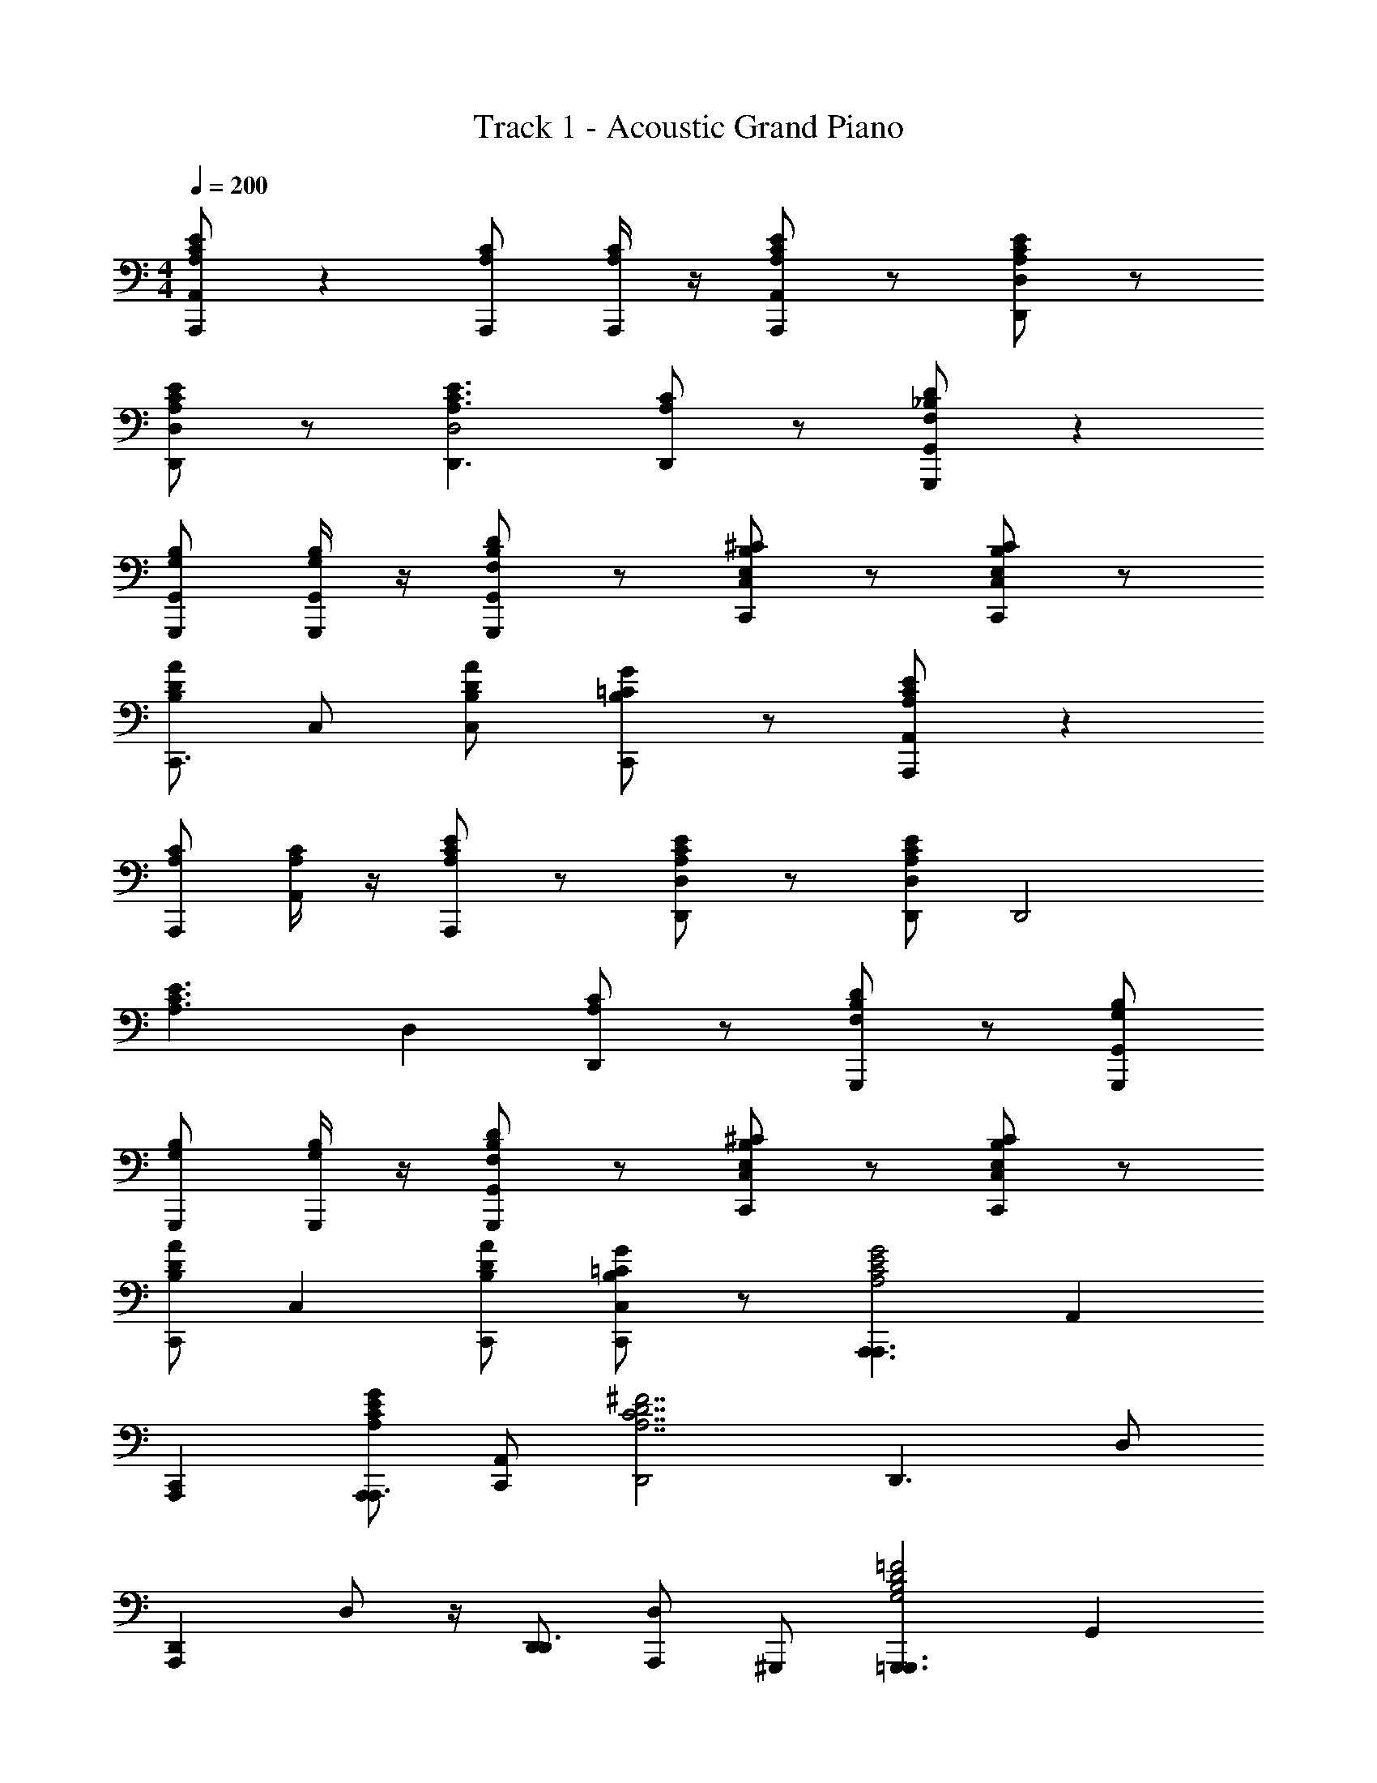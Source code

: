 X: 1
T: Track 1 - Acoustic Grand Piano
Z: ABC Generated by Starbound Composer v0.8.6
L: 1/4
M: 4/4
Q: 1/4=200
K: C
[A,/E/C/A,,/A,,,/] z [C/A,/A,,,/] [C/4A,/4A,,,/4] z/4 [A,/C/E/A,,,/A,,/] z/ [A,/C/E/D,/D,,/] z/ 
[A,/E/C/D,,/D,/] z/ [A,3/C3/E3/D,,3/D,2] [A,/C/D,,/] z/ [D/_B,/F,/G,,,/G,,/] z 
[B,/G,/G,,,/G,,/] [B,/4G,/4G,,,/4G,,/4] z/4 [F,/D/B,/G,,,/G,,/] z/ [E,/^C/B,/C,,/C,/] z/ [E,/C/B,/C,,/C,/] z/ 
[B,/D/A/C,,3/] C,/ [D/B,/A/C,] [G/=C/B,/C,,/] z/ [A,/C/E/A,,,/A,,/] z 
[C/A,/A,,,/] [C/4A,/4A,,/] z/4 [C/E/A,/A,,,/] z/ [A,/E/C/D,,/D,/] z/ [A,/C/E/D,,/D,/] [z/D,,2] 
[z/C3/A,3/E3/] D, [A,/C/D,,] z/ [B,/F,/D/G,,,/] z/ [B,/G,/G,,,/G,,/] 
[G,/B,/G,,,/] [B,/4G,/4G,,,/] z/4 [D/F,/B,/G,,,/G,,/] z/ [E,/^C/B,/C,,/C,/] z/ [E,/B,/C/C,,/C,/] z/ 
[B,/D/A/C,,] [z/C,] [A/B,/D/C,,/] [=C/G/B,/C,C,,] z/ [zA,,,3/A,,,3/C2E2A,2G2] [z/A,,] 
[A,,,C,,] [G/E/A,/C/A,,,/A,,,3/] [C,,/A,,] [z/D,,2^F7/A,7/C7/D7/] [zD,,3/] D,/ 
[z/4D,,A,,,] D,/ z/4 [D,,/D,,3/] [A,,,/D,] ^G,,,/ [z=G,,,3/G,,,3/B,2G,2=F2D2] [z/G,,] 
[^C,,/G,,,] D,,/ [G,/B,/D/F/G,,/G,,,3/] [D,,/G,,] [z/=C,,B,5/G,5/E5/C5/] [z/C,,3/] [z/E,,,] C,/ 
[z/4C,,F,,,] [z/4C,/] [B,/F/G,/] [C,,/C,,3/] [=B,/G,/^F/C,G,,,] z/ [zA,,,3/A,,,3/E2C2G2A,2] [z/A,,] 
[^D,,/A,,,] E,,/ [G/E/A,/C/A,,/A,,,3/] [E,,/A,,] [z/=D,,2C7/D7/A,7/F7/] [zD,,3/] D,/ 
[z/4D,,A,,,] D,/ z/4 [D,,/D,,3/] [A,,,/D,] ^G,,,/ [=G,,,G,,,3/_B,2D2G,2=F2] [G,,/G,,] 
[G,,,D,,] [G,/B,/D/F/G,,,G,,,3/] [z/G,,] [z/C,,B,5/E5/G,5/C5/] [z/C,,3/] [z/E,,,] C,/ 
[z/4C,,F,,,] [z/4C,/] [F/B,/G,/] [C,,/C,,3/] [G,/^F/=B,/C,G,,,] z/ [zA,,,3/A,,,3/C2E2A,2G2] [z/A,,] 
[A,,,E,,] [E/A,/G/C/A,,,/A,,,3/] [E,,/A,,] [z/D,,2F7/A,7/D7/C7/] [zD,,3/] D,/ 
[z/4D,,A,,,] D,/ z/4 [D,,/D,,3/] [A,,,/D,] ^G,,,/ [=G,,,G,,,3/G,2=F2_B,2D2] [G,,/G,,] 
[G,,,D,,] [G,/F/D/B,/G,,,G,,,3/] [z/G,,] [z/C,,C5/B,5/E5/G,5/] [z/C,,3/] [z/E,,,] C,/ 
[z/4F,,,C,,33/32] [z/4C,19/36] [F/B,/G,/] [z/32C,,/] [z15/32C,,47/32] [=B,/G,/^F/C,G,,,] z/ [zA,,,3/A,,,3/E2A,2C2G2] [z/A,,] 
[A,,,E,,] [G/C/A,/E/A,,,/A,,,3/] [E,,/A,,] [z/D,,2C7/D7/F7/A,7/] [zD,,3/] D,/ 
[z/4D,,A,,,] D,/ z/4 [D,,/D,,3/] [A,,,/D,] ^G,,,/ [=G,,,G,,,3/G,2_B,2D2=F2] [G,,/G,,] 
[G,,,D,,] [B,/G,/F/D/G,,,G,,,3/] [z/G,,] [z/C,,G,5/E5/C5/B,5/] [z/C,,3/] [z/E,,,] C,/ 
[z/4C,,F,,,] [z/4C,/] [B,/F/G,/] [C,,/C,,3/] [G/4G,/^F/=B,/C,G,,,] A/4 c/4 d/4 [C/A,/E/A,,,A,,,3/e5/] z/ [z/A,,] 
[C/A,/A,,,E,,] [C/4A,/4] z/4 [A,/C/E/a/A,,/A,,] [A,,,/e/E,,/] [E/A,/C/D,,D,,2d5/] z/ [C/A,/E/D,,] [z/D,] 
[z/A,,E3/A,3/C3/] [z/D,,c] [D,/D,] [A,/C/d/D,,A,,] ^d/ [D/_B,/F,/G,,,G,,3/e5/] z/ [z/G,,] 
[B,/G,/G,,,D,,] [B,/4G,/4] z/4 [c/4B,/F,/D/G,,G,,,] z/4 [G/4G,,,/] z/4 [E,/^C/B,/C,,C,,2c5/] z/ [C/B,/E,/C,,] [z/C,] 
[A/B,/D/G,,,] [=d/C,,] [B,/A/D/C,,/C,] [G/=C/B,/^d/C,,G,,,] z/ [A,/C/E/A,,,A,,,3/e5/] z/ [z/A,,] 
[C/A,/A,,,E,,] [C/4A,/4] z/4 [C/E/A,/a/A,,,/A,,] [A,,,/e/E,,/] [C/A,/E/D,,D,,2=d5/] z/ [E/A,/C/D,,] [z/D,] 
[z/A,,,E3/C3/A,3/] [z/D,,c] [D,,/D,] [A,/C/A,,,/D,,d] ^G,,,/ [F,/D/B,/=G,,,G,,,3/f5/] z/ [B,/G,/G,,] 
[G,/B,/G,,,D,,] [B,/4G,/4] z/4 [F,/B,/D/e/G,,G,,,] G,,,/ [E,/^C/B,/C,,C,,c5/] z/ [E,/B,/C/C,,E,,,] [z/C,] 
[A/B,/D/F,,,] [d/C,,] [B,/D/A/C,,/C,] [=C/G/B,/^d/C,,G,,,] z/ [zA,,,3/A,,,3/E2A,2G2C2e5/] [z/A,,] 
[A,,,E,,] [E/A,/C/G/a/A,,,/A,,,3/] [e/E,,/A,,] [z/D,,2=d5/A,7/C7/D7/F7/] [zD,,3/] D,/ 
[z/4D,,A,,,] [z/4D,/] [z/c] [D,,/D,,3/] [d/A,,,/D,] [^d/^G,,,/] [z=G,,,3/G,,,3/B,2G,2=F2D2e5/] [z/G,,] 
[G,,,D,,] [c/4G,/B,/D/F/G,,/G,,,3/] z/4 [G/4D,,/G,,] z/4 [z/C,,2G,5/E5/C5/B,5/c5/] [zC,,3/] C,/ 
[z/4C,,G,,,] [z/4C,/] [F/B,/G,/=d/] [C,,/C,,3/] [G,/^F/=B,/^d/C,G,,,] z/ [zA,,,3/A,,,3/C2G2A,2E2e5/] [z/A,,] 
[A,,,C,,] [E/A,/C/G/a/A,,,/A,,,3/] [e/C,,/A,,] [z/D,,2=d5/D7/A,7/F7/C7/] [zD,,3/] D,/ 
[z/4D,,A,,,] [z/4D,/] [z/c] [D,,/D,,3/] [A,,,/D,d] ^G,,,/ [=G,,,G,,,3/_B,2G,2=F2D2f5/] [G,,/G,,9/8] 
[G,,,D,,] [B,/D/F/G,/e/G,,,G,,,3/] [z/G,,] [z/C,,E5/G,5/C5/B,5/c5/] [z/C,,3/] [z/E,,,] C,/ 
[z/4C,,F,,,] [z/4C,/] [D/4F/B,/G,/] E/4 [F/4C,,/C,,3/] G/4 [A/4G,/^F/=B,/C,G,,,] B/4 c/4 d/4 [e/C3/A,3/A,,,3/A,,,3/G2E2c11/C6] z/ [g/A,,] 
[C/A,/e/A,,,E,,] z/ [G/C/A,/E/g/A,,,A,,,3/] [z/A,,] [e/D,,F7/D7/C7/A,7/] [z/D,,3/] [g/D,,] D,/ 
[z/4c/D,,A,,,3/] [z/4D,/] [e/A2a2] [f/D,,3/] [e/A,,,/D,] [c/^G,,,/] [e/_B,3/G,3/=G,,,3/G,,,3/=F2D2c11/c'6] z/ [g/G,,] 
[B,/G,/e/G,,,D,,] z/ [B,/G,/F/D/g/G,,,G,,,3/] [z/G,,] [e/C,,C5/E5/G,5/B,5/] [z/C,,3/] [g/C,,] C,/ 
[z/4c/C,,G,,,] [z/4C,/] [F/B,/G,/a/A2] [g/C,,/C,,3/] [G,/^F/=B,/f/G,,,/C,] [e/^G,,,/] [e/C3/A,3/A,,,3/A,,,3/E2G2c11/C6] z/ [g/A,,] 
[A,/C/e/A,,,E,,] z/ [A,/G/C/E/g/A,,,A,,,3/] [z/A,,] [e/D,,D7/F7/A,7/C7/] [z/D,,3/] [g/D,,] D,/ 
[z/4c/D,,A,,3/] [z/4D,/] [e/a2A2] [f/D,,3/] [e/D,D,,] z/ [zG,3/_B,3/=G,,,3/G,,3/=F2D2c'5/c5/] [z/G,,9/8] 
[G,/B,/G,,,D,,] z/ [G,/F/D/B,/g/G/G,,,G,,,3/] [A/a/G,,] [z/C,,C5/E5/B,5/G,5/c5/c'5/] [z/C,,3/] [z/E,,,] C,/ 
[z/4C,,F,,,] [z/4C,/] [G,/B,/c] [C,,/C,,3/] [G,/B,/d/G,,,/C,] [^d/^G,,,/] [e/C3/A,3/A,,,3/A,,,3/G2E2c11/C6] z/ [g/A,,] 
[C/A,/e/A,,,E,,] z/ [G/C/A,/E/g/A,,,A,,,3/] [z/A,,] [e/D,,^F7/D7/C7/A,7/] [z/D,,3/] [g/D,,] D,/ 
[z/4c/D,,A,,,] [z/4D,/] [e/A2a2] [f/D,,/D,,3/] [e/A,,,/D,] [c/G,,,/] [e/B,3/G,3/=G,,,3/G,,,3/=F2D2c11/c'6] z/ [g/G,,] 
[B,/G,/e/G,,,D,,] z/ [B,/G,/F/D/g/G,,/G,,,3/] [D,,/G,,] [e/C,,C5/E5/G,5/B,5/] [z/C,,3/] [g/E,,,] C,/ 
[z/4c/C,,F,,,] [z/4C,/] [F/B,/G,/a/A2] [g/C,,/C,,3/] [G,/^F/=B,/f/G,,,/C,] [e/^G,,,/] [e/A,,,C3/A,3/A,,,3/E2G2c11/C6] z/ [g/A,,/A,,] 
[A,/C/e/A,,,E,,] z/ [A,/G/C/E/g/A,,,A,,,3/] [z/A,,] [e/D,,D7/F7/A,7/C7/] [z/D,,3/] [g/D,,] D,/ 
[z/4c/D,,A,,,] [z/4D,/] [e/a2A2] [f/D,,/D,,3/] [e3/8A,,,/D,] z/8 G,,,/ [=G,,,G,3/_B,3/G,,,3/=F2D2c5/c'5/] [G,,/G,,] 
[G,/B,/D,,G,,,3/] z/ [G,/F/D/B,/G,,/g/G/G,,,] [a/A/G,,,] [C,/C,,2c'5/c5/G,3C3B,3E3] [z/C,,] C,/ [z/C,,] 
[C,/G,,3/] [z/C,,f] [z/C,3/] [g/C,,C,,] ^g/ [B,/D/A/F/c/G,,,3/G,,,3/a2] A/ [B,/F/A/D/F/G,,] 
[z/G,,,D,,D2] [B,/D/F/A/_b/] [B,/D/A/F/c'/G,,,G,,,3/] [z/G,,] [B,/D/F/CC,,a5/] [z/C,,3/] [B,/D/F/^C/E,,,] [C,/c/] 
[z/4B,/D/F/_B/C,,F,,,] [z/4C,/] [B,/D/F/A/f] [B/C,,/C,,3/] [F/B,/D/A/G,,,/C,=g] [F/^G,,,/] [E/=C/A/c/E/A,,,3/A,,,3/a2] F/ [E/A/c/C/G/A,,] 
[z/A,,,EC,,] [E/A/c/C/b/] [E/C/c/A/c'/E/A,,,/A,,,3/] [G/C,,/A,,] [^D/C/A/^FD,,2^d'5/] [z/D,,3/] [D/C/A/G/] [D,/A/] 
[z/4D/A/C/c/D,,A,,,] [z/4D,/] [D/B/B/=d'] [A/D,,/D,,3/] [D/C/A/=F/D,c'A,,,] [z3/8=D/] [z/8^F/4] [B,/=F/A/D/=G,,,3/G,,,3/G2b2] z/ [D/A/F/B,/G,,] 
[z/G,,,D,,] [B,/F/D/A/F3/a2] [B,/F/A/D/G,,,G,,,3/] [z/G,,] [^D/4B,/F/^C/C,,] =D/4 [z/C,,3/f2C2] [B,/C/F/E,,,] C,/ 
[z/4B,/F/C/C,,F,,,] [z/4C,/] [B,/F/C/g2B,2] [C,,/C,,3/] [B,/C/F/C,G,,,] z/ [E/=C/G/CA,,,A,,,3/a4] z/ [E/C/G/G/A,,,/A,,] 
[E/A,,,C,,] [E/G/C/C/] [E/G/C/A,/^C,,A,,,3/] [C/A,,] [^D/C/A/DD,,] [z/D,,3/] [D/A/C/^F/^F,,] [D,/A/] 
[z/4D/C/A/d/D,,A,,] [z/4D,/] [D/C/A/=d/] [c/D,/D,,3/] [D/A/C/B/A,,/D,] [A/^G,,/] [B,/=D/=F/A/c/=G,,/G,,,3/a2] [A/D,,/] [B,/D/A/F/F/G,,G,,,3/] 
[z/G,,,D2] [B,/A/F/D/b/] [B,/D/F/A/c'/D,,G,,,3/] [z/G,,] [B,/D/F/C=C,,a5/] [z/C,,3/] [B,/F/D/^C/E,,,] [C,/c/] 
[z/4B,/F/D/B/C,,F,,,] [z/4C,/] [B,/F/D/A/f] [B/C,,/C,,3/] [B,/F/D/A/G,,,/C,g] [F/^G,,,/] [A/c/=C/E/E/A,,,A,,,3/a2] F/ [A/C/E/c/G/A,,/A,,] 
[z/A,,,EA,,] [A/C/E/c/b/] [A/c/E/C/c'/E/E,,/A,,,3/] [G/^D,,/A,,] [C/^D/A/^F=D,,^d'5/] [z/D,,3/] [C/D/A/G/A,,,/] [D,/A/D,,/] 
[z/4C/D/A/c/D,,D,,33/32] [z/4D,19/36] [D/B/B/=d'] [z/32A/A,,,/] [z15/32D,,47/32] [A/C/D/=F/D,,/D,c'] [z3/8=D/A,,,/] [z/8^F/4] [B,/D/=F/A/=G,,,3/G,,,3/b2G2] z/ [A/F/D/B,/G,,] 
[z/G,,,D,,] [B,/D/F/A/F3/a2] [B,/D/F/A/G,,,G,,,3/] [z/G,,] [^D/4B,/^C/F/C,,] =D/4 [z/C,,3/f2C2] [B,/F/C/E,,,] C,/ 
[z/4B,/C/F/C,,F,,,] [z/4C,/] [B,/C/F/B,2g2] [C,,/C,,3/] [B,/F/C/C,G,,,] z/ [=C/A,/F/F,,,/F,,,/] z/ =F,,/ z/ 
[A,/F/C/F,,/F,,,/] F,,,/ F,,/ z/ [C/F/A,/F,,,/F,,,/] z/ [A,/F/C/F,,/F,,,/] z/4 [z/4F,,,/] 
F,,/ F,,,/ F,,/ ^d/ [e/4C/A,/E/A,,,/] z/4 E/ [A/A,,] [c/4A,/C/A,,,] z/4 
[C/4A,/4A/] z/4 [E/A,/C/A,,/B/] [A,,,/=B/] [E/A,/C/A,,/c] D,,/ [C/A,/E/F/] [^F/D,9/8] [A/D,,A,3/E3/C3/] 
c/ [D,/=d/] [A,/C/D,,/^d/] [e/4D,/] z/4 [F,/B,/D/G,,,/c/] A/ [_B/G,,] [z3/8G,/B,/=d/G,,,] [z/8^g/] 
[G,/4B,/4a/] z/4 [F,/D/B,/G,,/=g/] [G,,,/f/] [B,/E,/^C/G,,/e/] [C/4E,/4B,/4C,,] z/4 [B,/C/E,/g/] [C/4E,/4B,/4C,] z/4 [z/4B,/D/A/c] [z/4C,,7/4] 
[A/4D/4B,/4C,/] z/4 [A/B,/D/C,/g/d/e/] [G/=C/B,/C,] [C,,/d3/g5/] [A,/E/C/A,,,3/A,,,3/] z/ [z/A,,c] [A,/C/A,,,E,,] 
[C/4A,/4g/c/a/] z/4 [E/C/A,/A,,/A,,,3/] [E,,/A,,] [A,/E/C/D,,2] [z/D,,3/] [A,/E/C/] D,/ [z/4D,,A,,,A,3/E3/C3/] D,/ z/4 
[e/D,,/D,,3/] [A,/C/a/A,,,/D,] [^f/^G,,,/] [D/B,/F,/=G,,,3/g3/G,,,3/] z/ [z/G,,] [=f/4G,/B,/G,,,G,,] e/4 [G,/4B,/4d/] z/4 
[B,/D/F,/c/D,,G,,,3/] [B/G,,] [E,/^C/B,/A/C,,] [c/C,,3/] [B,/C/E,/A/E,,,] [C,/=F/] [z/4D/A/B,/=C/C,,F,,,] [z/4C,/] A/ 
[D/A/B,/^F/C,,/C,,3/] [C/G/B,/G/G,,,/C,] [^G/^G,,,/] [C/E/A,/A/A,,,3/A,,,3/] E/ [z/A,,] [A,/C/C/A,,,C,,] [C/4A,/4D/] z/4 
[z3/8E/C/A,/C/A,,,/A,,,3/] [z/8D/4] [E/C,,/A,,] [E/C/A,/D,,C5/] [z/D,,3/] [C/A,/E/D,,] D,/ [z/4D,,^F,,E3/C3/A,3/] [z/4D,/] [z/A,3/4] 
[z/4G,,/D,,3/] =B,/4 [A,/C/C/A,,/D,] [^F,/F,,/] [=F,/_B,/D/G,/G,,=G,,,3/] A,/ [B,/G,,/G,,] [G,/B,/C/G,,,D,,] [B,/4G,/4D3/4] z/4 
[z/4B,/D/F,/G,,,G,,,3/] [z/4E3/4] [z/G,,] [B,/^C/E,/=FC,,] [z3/8C,,3/] [z/8^F/4] [B,/C/E,/=GE,,,] C,/ [z/4A/D/B,/C,,EF,,,] C,/ z/4 
[D/A/B,/=C/C,,/C,,3/] [G/4G/C/B,/C,G,,,] A/4 c/4 d/4 [zA,,,3/A,,,3/C2G2A,2E2e5/] [z/A,,] [A,,,E,,] 
[E/A,/C/G/a/A,,/A,,,3/] [e/E,,/A,,] [z/D,,d5/A,7/F7/D7/C7/] [z/D,,3/] [z/D,,] D,/ [z/4D,,A,,,] [z/4D,/] [z/c] 
[D,,/D,,3/] [d/A,,,/D,] [^d/^G,,,/] [z=G,,,3/G,,,3/B,2D2=F2G,2e5/] [z/G,,] [G,,,D,,] 
[c/4G,/F/D/B,/G,,,G,,,3/] z/4 [G/4G,,] z/4 [z/C,,C5/B,5/G,5/E5/c5/] [z/C,,3/] [z/E,,,] C,/ [z/4F,,,C,,33/32] [z/4C,19/36] [F/B,/G,/=d/] 
[z/32C,,/] [z15/32C,,47/32] [=B,/G,/^F/^d/G,,,/C,] ^G,,,/ [zA,,,3/A,,,3/C2G2A,2E2e5/] [z/A,,] [A,,,E,,] 
[E/A,/C/G/a/A,,,/A,,,3/] [e/E,,/A,,] [z/D,,2=d5/A,7/F7/D7/C7/] [zD,,3/] D,/ [z/4D,,A,,,] [z/4D,/] [z/c] 
[D,,/D,,3/] [A,,,/D,d] G,,,/ [=G,,,G,,,3/G,2=F2D2_B,2f5/] [G,,/G,,] [G,,,D,,] 
[B,/D/F/G,/e/G,,,G,,,] G,,/ [C,,/C,/C,,3/c5/B,7/C7/G,7/E7/] z/ [C,,/C,/E,,3/] z/ [z/C,,G,,3/] [D/4C,] E/4 
[F/4C,,/C,3/] G/4 [A/4C,C,,] =B/4 c/4 d/4 [A,/C/E/e/A,,,] z/ [A,,/g/] [A,/C/e/A,,,] [C/4A,/4] z/4 
[C/A,/E/A,,/g/] A,,,/ [z/4A,/C/E/D,,/e/G/] [z/4F/] [z/^F2] [E/C/A,/D,/g/] [z/A,2] [D,,/c/E3/A,3/C3/] [e/^F,2] 
[D,,/f/] [A,/C/e/D,] c/ [B,/D/=F,/e/G,,,] z/ [B,/G,/G,,/g/] [G,/B,/e/G,,,] [B,/4G,/4] z/4 
[F,/D/B,/G,,/g/] G,,,/ [B,/E,/^C/C,,/e/] z/ [B,/E,/C/C,/g/] z/ [B,/D/A/C,,/c/] a/ 
[A/B,/D/C,,/g/] [=C/G/B,/f/C,] e/ [A,/E/C/e/A,,,] z/ [A,,/g/] [A,/C/e/A,,,] [C/4A,/4] z/4 
[E/C/A,/A,,/g/] [z/4A,,,/A,4] [z/4D4] [C/E/A,/D,,/e/F4] [z/A4] [E/C/A,/D,/g/] z/ [D,,/c/E3/A,3/C3/] e/ 
[D,,/f/] [A,/C/e/D,] z/ [B,/D/F,/G,,,c5/] z/ [G,/B,/G,,/] [G,/B,/G,,,] [B,/4G,/4] z/4 
[F,/B,/D/G,,/G/] [G,,,/A/] [B,/^C/E,/C,/c5/] C,,/ [C/B,/E,/C,/] C,,/ [A/B,/D/C,/] [z/C,,c] 
[B,/D/A/C,3/] [G/=C/B,/d/C,,] ^d/ [e/C3/A,3/A,,,3/A,,,3/G2E2c11/C6] z/ [g/A,,] [C/A,/e/A,,,E,,] z/ 
[G/C/E/A,/g/A,,/A,,,3/] [E,,/A,,] [e/D,,2A,7/F7/D7/C7/] [z/D,,3/] g/ D,/ [z/4c/D,,A,,,] [z/4D,/] [e/A2a2] 
[f/D,,/D,,3/] [e/A,,,/D,] [c/^G,,,/] [e/G,3/B,3/=G,,,3/G,,,3/=F2D2c11/c'6] z/ [g/G,,] [B,/G,/e/G,,,D,,] z/ 
[G,/B,/D/F/g/G,,/G,,,3/] [D,,/G,,] [e/C,,G,5/E5/C5/B,5/] [z/C,,3/] [g/E,,,] C,/ [z/4c/C,,F,,,] [z/4C,/] [z/FB,G,2a2A2] 
[g/C,,/C,,3/] [f/^F=B,C,G,,,] e/ [e/A,,,C3/A,3/A,,,3/G2E2c11/C6] z/ [g/A,,/A,,] [C/A,/e/A,,,E,,] z/ 
[G/A,/C/E/g/A,,/A,,,3/] [E,,/A,,] [e/D,,2A,7/F7/D7/C7/] [z/D,,3/] g/ D,/ [z/4c/D,,A,,,] [z/4D,/] [e/A2a2] 
[f/D,,/D,,3/] [e/A,,,/D,] ^G,,,/ [=G,,,G,3/_B,3/G,,,3/D2=F2c'5/c5/] [G,,/G,,] [B,/G,/G,,,D,,] z/ 
[D/F/G,/B,/g/G/G,,,G,,,3/] [A/a/G,,] [z/C,,c5/c'5/E7/G,7/C7/B,7/] [z/C,,3/] C,/ C,/ [z/4C,,G,,] C,/ z/4 
[D,,/C,,3/] [C,C,,] [E/C/e/A,,,/A,A,,,3/] z/ [C/E/A,,] [d/A,D,,D,,5/] z/ 
[z/C^DD,,3/] [A,D,] [=d/G,,,/F,G,,,3/] [B,/=D/G,,/] z/ [c/B,E,^CC,,C,,2] z/ 
[c/CB,C,,3/] [d/E,C,] [C/B,/^d/G,,,/] [E/=C/e/A,,,/A,A,,,3/] z/ [C/E/e/C,,/A,,] [d/A,D,,D,,] z/ 
[z/^DCD,,3/A,,,3/] [z/A,D,] ^G,,,/ [=d/=G,,,/F,G,,,3/] [=D/B,/G,,/D,,/] z/ [z/4c/E,^CB,C,,33/32C,,3/] [z/4A/] c/ 
[z/32A/B,C] [z15/32C,,47/32] [c/E,C,G,,,] [C/B,/d/] [=C/E/e/A,,,/A,A,,,3/] z/ [E/C/A,,] [^d/A,D,,D,,5/] z/ 
[z/^DCD,,3/] [A,D,] [=d/G,,,/F,G,,,3/] [=D/B,/G,,/] z/ [c/E,B,^CC,,C,,2] z/ 
[c/CB,C,,3/] [d/E,C,] [C/B,/^d/G,,,/] [=C/E/e/A,,,/A,A,,,3/] z/ [C/E/e/C,,/A,,] [d/A,D,,D,,3/] z/ 
[d/C^DD,,3/] [A,,,/A,D,] [=d/^G,,,/] [=G,,,/F,G,,,3/] [=D/B,/G,,/d/D,,/] z/ [z/4c/E,B,^CC,,C,C,,3/] [z/4A/] c/ 
[A/CB,C,,3/] [c/E,C,C,,] [C/B,/d/] [E/=C/e/A,,,/A,A,,,3/] c/ [C/E/A/A,,] [^d/A,D,,D,,2] z/ 
[z/^DCD,,3/] [z/A,D,] [z/G,,3/] [=d/F,G,,,3/] [B,/=D/G,,/] z/ [c/B,E,^CC,,C,,5/] z/ 
[c/CB,C,,3/] [d/E,C,] [C/B,/^d/] [E/=C/e/A,,,/A,A,,,3/] z/ [C/E/e/C,,/A,,] [d/A,D,,D,,5/] z/ 
[z/^DCD,,3/] [A,D,] [=d/G,,,/F,G,,,3/] [=D/B,/G,,/D,,/] z/ [z/4c/E,^CB,C,,33/32C,,2] [z/4A/] c/ 
[z/32A/B,C] [z15/32C,,47/32] [c/E,C,] [C/B,/d/G,,,/] [=C/E/e/A,,,/A,A,,,3/] z/ [C/E/A,,] [^d/A,D,,D,,2] z/ 
[z/^DCD,,3/] [z/A,D,] [z/G,,3/] [=d/F,G,,,3/] [=D/B,/G,,/] z/ [c/E,B,^CC,,C,,3/] z/ 
[c/CB,C,,3/] [d/E,C,G,,,] [C/B,/^d/] [=C/E/e/A,,,/A,A,,,3/] z/ [C/E/e/C,,/A,,] [d/A,D,,D,,3/] z/ 
[d/C^DD,,3/] [A,,,/A,D,] [=d/^G,,,/] [=G,,,/F,G,,,3/] [=D/B,/G,,/d/D,,/] z/ [z/4c/E,B,^CC,C,,C,,3/] [z/4A/] c/ 
[A/CB,C,,3/] [c/E,C,C,,] [C/B,/d/] [=C/E/A,/e/A,,,] c/ A,,/ [C/A,/A,,,] [C/4A,/4] z/4 
[E/A,/C/A,,/] A,,,/ [E/A,/C/D,,/] z/ [A,/E/C/D,/] z/ [D,,/E3/A,3/C3/] z/ 
D,,/ [A,/C/D,] z/ [D/B,/F,/G,,,] z/ [B,/G,/G,,/] [G,/B,/G,,,] [B,/4G,/4] z/4 
[B,/F,/D/G,,/] G,,,/ [E,/^C/B,/C,,/] [B,/4C/4E,/4] z/4 [E,/C/B,/C,/] [B,/4C/4E,/4] z/4 [B,/D/A/C,,/] [A/4D/4B,/4] z/4 
[B,/A/D/C,,/] [G/=C/B,/C,] 
